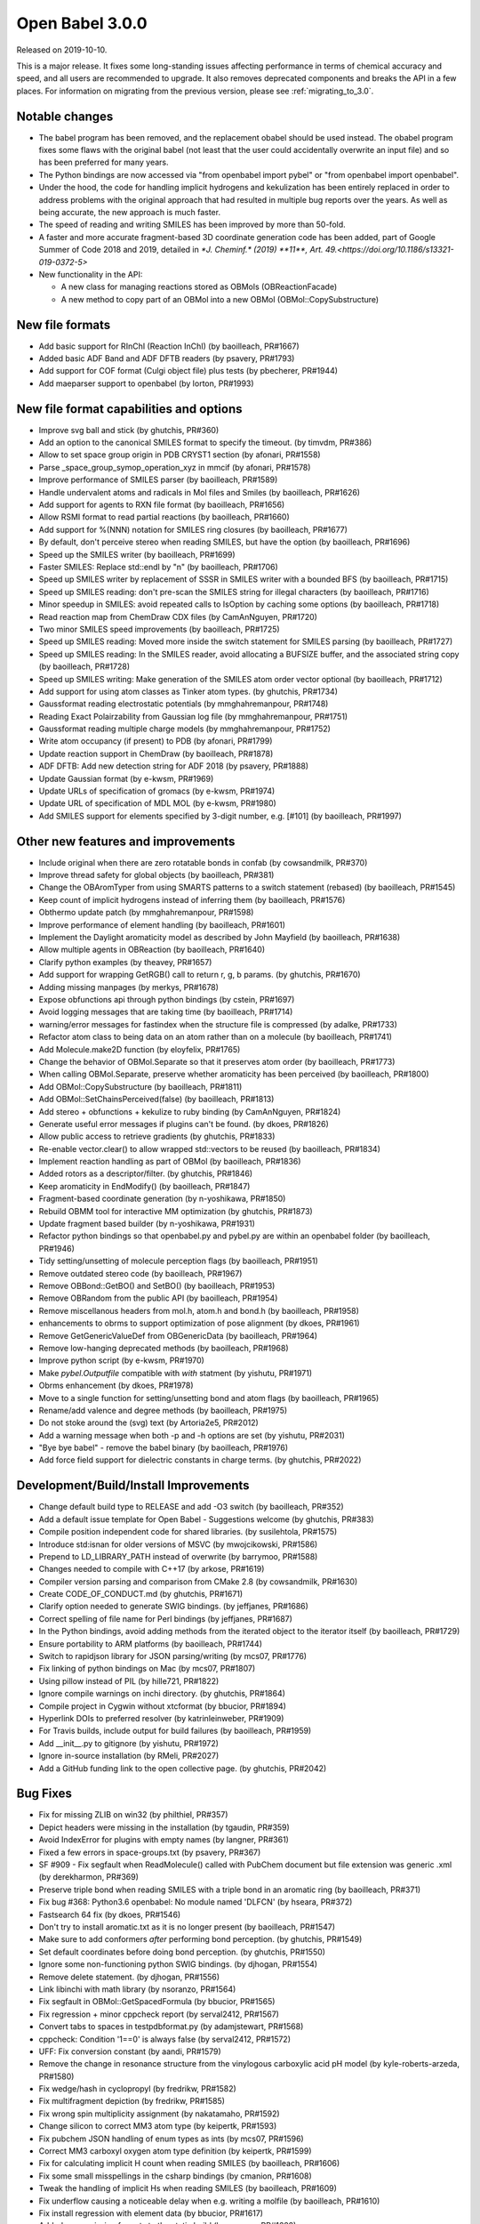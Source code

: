Open Babel 3.0.0
================

Released on 2019-10-10.

This is a major release. It fixes some long-standing issues affecting performance in terms of chemical accuracy and speed, and all users are recommended to upgrade. It also removes deprecated components and breaks the API in a few places. For information on migrating from the previous version, please see :ref:`migrating_to_3.0`.

Notable changes
~~~~~~~~~~~~~~~
* The babel program has been removed, and the replacement obabel should be used instead. The obabel program fixes some flaws with the original babel (not least that the user could accidentally overwrite an input file) and so has been preferred for many years.
* The Python bindings are now accessed via "from openbabel import pybel" or "from openbabel import openbabel".
* Under the hood, the code for handling implicit hydrogens and kekulization has been entirely replaced in order to address problems with the original approach that had resulted in multiple bug reports over the years. As well as being accurate, the new approach is much faster.
* The speed of reading and writing SMILES has been improved by more than 50-fold.
* A faster and more accurate fragment-based 3D coordinate generation code has been added, part of Google Summer of Code 2018 and 2019, detailed in `*J. Cheminf.* (2019) **11**, Art. 49.<https://doi.org/10.1186/s13321-019-0372-5>`
* New functionality in the API:

  - A new class for managing reactions stored as OBMols (OBReactionFacade)
  - A new method to copy part of an OBMol into a new OBMol (OBMol::CopySubstructure)

..
  is:pr is:merged created:>=2016-10-01
  is:pr is:merged created:>=2019-04-01
  is:pr is:merged created:>=2019-09-10 (on 2019-10-05)

New file formats
~~~~~~~~~~~~~~~~
* Add basic support for RInChI (Reaction InChI) (by baoilleach, PR#1667)
* Added basic ADF Band and ADF DFTB readers (by psavery, PR#1793)
* Add support for COF format (Culgi object file) plus tests (by pbecherer, PR#1944)
* Add maeparser support to openbabel  (by lorton, PR#1993)

New file format capabilities and options
~~~~~~~~~~~~~~~~~~~~~~~~~~~~~~~~~~~~~~~~
* Improve svg ball and stick (by ghutchis, PR#360)
* Add an option to the canonical SMILES format to specify the timeout. (by timvdm, PR#386)
* Allow to set space group origin in PDB CRYST1 section (by afonari, PR#1558)
* Parse _space_group_symop_operation_xyz in mmcif (by afonari, PR#1578)
* Improve performance of SMILES parser (by baoilleach, PR#1589)
* Handle undervalent atoms and radicals in Mol files and Smiles (by baoilleach, PR#1626)
* Add support for agents to RXN file format (by baoilleach, PR#1656)
* Allow RSMI format to read partial reactions (by baoilleach, PR#1660)
* Add support for %(NNN) notation for SMILES ring closures (by baoilleach, PR#1677)
* By default, don't perceive stereo when reading SMILES, but have the option (by baoilleach, PR#1696)
* Speed up the SMILES writer (by baoilleach, PR#1699)
* Faster SMILES: Replace std::endl by "\n" (by baoilleach, PR#1706)
* Speed up SMILES writer by replacement of SSSR in SMILES writer with a bounded BFS (by baoilleach, PR#1715)
* Speed up SMILES reading: don't pre-scan the SMILES string for illegal characters (by baoilleach, PR#1716)
* Minor speedup in SMILES: avoid repeated calls to IsOption by caching some options (by baoilleach, PR#1718)
* Read reaction map from ChemDraw CDX files (by CamAnNguyen, PR#1720)
* Two minor SMILES speed improvements (by baoilleach, PR#1725)
* Speed up SMILES reading: Moved more inside the switch statement for SMILES parsing (by baoilleach, PR#1727)
* Speed up SMILES reading: In the SMILES reader, avoid allocating a BUFSIZE buffer, and the associated string copy (by baoilleach, PR#1728)
* Speed up SMILES writing: Make generation of the SMILES atom order vector optional (by baoilleach, PR#1712)
* Add support for using atom classes as Tinker atom types. (by ghutchis, PR#1734)
* Gaussformat reading electrostatic potentials (by mmghahremanpour, PR#1748)
* Reading Exact Polairzability from Gaussian log file (by mmghahremanpour, PR#1751)
* Gaussformat reading multiple charge models (by mmghahremanpour, PR#1752)
* Write atom occupancy (if present) to PDB (by afonari, PR#1799)
* Update reaction support in ChemDraw (by baoilleach, PR#1878)
* ADF DFTB: Add new detection string for ADF 2018 (by psavery, PR#1888)
* Update Gaussian format (by e-kwsm, PR#1969)
* Update URLs of specification of gromacs (by e-kwsm, PR#1974)
* Update URL of specification of MDL MOL (by e-kwsm, PR#1980)
* Add SMILES support for elements specified by 3-digit number, e.g. [#101] (by baoilleach, PR#1997)

Other new features and improvements
~~~~~~~~~~~~~~~~~~~~~~~~~~~~~~~~~~~
* Include original when there are zero rotatable bonds in confab (by cowsandmilk, PR#370)
* Improve thread safety for global objects (by baoilleach, PR#381)
* Change the OBAromTyper from using SMARTS patterns to a switch statement (rebased) (by baoilleach, PR#1545)
* Keep count of implicit hydrogens instead of inferring them (by baoilleach, PR#1576)
* Obthermo update patch (by mmghahremanpour, PR#1598)
* Improve performance of element handling (by baoilleach, PR#1601)
* Implement the Daylight aromaticity model as described by John Mayfield (by baoilleach, PR#1638)
* Allow multiple agents in OBReaction (by baoilleach, PR#1640)
* Clarify python examples (by theavey, PR#1657)
* Add support for wrapping GetRGB() call to return r, g, b params. (by ghutchis, PR#1670)
* Adding missing manpages (by merkys, PR#1678)
* Expose obfunctions api through python bindings (by cstein, PR#1697)
* Avoid logging messages that are taking time (by baoilleach, PR#1714)
* warning/error messages for fastindex when the structure file is compressed (by adalke, PR#1733)
* Refactor atom class to being data on an atom rather than on a molecule (by baoilleach, PR#1741)
* Add Molecule.make2D function (by eloyfelix, PR#1765)
* Change the behavior of OBMol.Separate so that it preserves atom order (by baoilleach, PR#1773)
* When calling OBMol.Separate, preserve whether aromaticity has been perceived (by baoilleach, PR#1800)
* Add OBMol::CopySubstructure (by baoilleach, PR#1811)
* Add OBMol::SetChainsPerceived(false) (by baoilleach, PR#1813)
* Add stereo + obfunctions + kekulize to ruby binding (by CamAnNguyen, PR#1824)
* Generate useful error messages if plugins can't be found. (by dkoes, PR#1826)
* Allow public access to retrieve gradients (by ghutchis, PR#1833)
* Re-enable vector.clear() to allow wrapped std::vectors to be reused (by baoilleach, PR#1834)
* Implement reaction handling as part of OBMol (by baoilleach, PR#1836)
* Added rotors as a descriptor/filter. (by ghutchis, PR#1846)
* Keep aromaticity in EndModify() (by baoilleach, PR#1847)
* Fragment-based coordinate generation (by n-yoshikawa, PR#1850)
* Rebuild OBMM tool for interactive MM optimization (by ghutchis, PR#1873)
* Update fragment based builder (by n-yoshikawa, PR#1931)
* Refactor python bindings so that openbabel.py and pybel.py are within an openbabel folder (by baoilleach, PR#1946)
* Tidy setting/unsetting of molecule perception flags (by baoilleach, PR#1951)
* Remove outdated stereo code (by baoilleach, PR#1967)
* Remove OBBond::GetBO() and SetBO() (by baoilleach, PR#1953)
* Remove OBRandom from the public API (by baoilleach, PR#1954)
* Remove miscellanous headers from mol.h, atom.h and bond.h (by baoilleach, PR#1958)
* enhancements to obrms to support optimization of pose alignment (by dkoes, PR#1961)
* Remove GetGenericValueDef from OBGenericData (by baoilleach, PR#1964)
* Remove low-hanging deprecated methods (by baoilleach, PR#1968)
* Improve python script (by e-kwsm, PR#1970)
* Make `pybel.Outputfile` compatible with `with` statment (by yishutu, PR#1971)
* Obrms enhancement (by dkoes, PR#1978)
* Move to a single function for setting/unsetting bond and atom flags (by baoilleach, PR#1965)
* Rename/add valence and degree methods (by baoilleach, PR#1975)
* Do not stoke around the (svg) text (by Artoria2e5, PR#2012)
* Add a warning message when both -p and -h options are set (by yishutu, PR#2031)
* "Bye bye babel" - remove the babel binary (by baoilleach, PR#1976)
* Add force field support for dielectric constants in charge terms. (by ghutchis, PR#2022)

Development/Build/Install Improvements
~~~~~~~~~~~~~~~~~~~~~~~~~~~~~~~~~~~~~~
* Change default build type to RELEASE and add -O3 switch (by baoilleach, PR#352)
* Add a default issue template for Open Babel - Suggestions welcome (by ghutchis, PR#383)
* Compile position independent code for shared libraries. (by susilehtola, PR#1575)
* Introduce std:isnan for older versions of MSVC (by mwojcikowski, PR#1586)
* Prepend to LD_LIBRARY_PATH instead of overwrite (by barrymoo, PR#1588)
* Changes needed to compile with C++17 (by arkose, PR#1619)
* Compiler version parsing and comparison from CMake 2.8 (by cowsandmilk, PR#1630)
* Create CODE_OF_CONDUCT.md (by ghutchis, PR#1671)
* Clarify option needed to generate SWIG bindings. (by jeffjanes, PR#1686)
* Correct spelling of file name for Perl bindings (by jeffjanes, PR#1687)
* In the Python bindings, avoid adding methods from the iterated object to the iterator itself (by baoilleach, PR#1729)
* Ensure portability to ARM platforms (by baoilleach, PR#1744)
* Switch to rapidjson library for JSON parsing/writing (by mcs07, PR#1776)
* Fix linking of python bindings on Mac (by mcs07, PR#1807)
* Using pillow instead of PIL (by hille721, PR#1822)
* Ignore compile warnings on inchi directory. (by ghutchis, PR#1864)
* Compile project in Cygwin without xtcformat (by bbucior, PR#1894)
* Hyperlink DOIs to preferred resolver (by katrinleinweber, PR#1909)
* For Travis builds, include output for build failures (by baoilleach, PR#1959)
* Add __init__.py to gitignore (by yishutu, PR#1972)
* Ignore in-source installation (by RMeli, PR#2027)
* Add a GitHub funding link to the open collective page. (by ghutchis, PR#2042)

Bug Fixes
~~~~~~~~~
* Fix for missing ZLIB on win32 (by philthiel, PR#357)
* Depict headers were missing in the installation (by tgaudin, PR#359)
* Avoid IndexError for plugins with empty names (by langner, PR#361)
* Fixed a few errors in space-groups.txt (by psavery, PR#367)
* SF #909 - Fix segfault when ReadMolecule() called with PubChem document but file extension was generic .xml (by derekharmon, PR#369)
* Preserve triple bond when reading SMILES with a triple bond in an aromatic ring (by baoilleach, PR#371)
* Fix bug #368: Python3.6 openbabel: No module named 'DLFCN' (by hseara, PR#372)
* Fastsearch 64 fix (by dkoes, PR#1546)
* Don't try to install aromatic.txt as it is no longer present (by baoilleach, PR#1547)
* Make sure to add conformers *after* performing bond perception. (by ghutchis, PR#1549)
* Set default coordinates before doing bond perception. (by ghutchis, PR#1550)
* Ignore some non-functioning python SWIG bindings. (by djhogan, PR#1554)
* Remove delete statement. (by djhogan, PR#1556)
* Link libinchi with math library (by nsoranzo, PR#1564)
* Fix segfault in OBMol::GetSpacedFormula (by bbucior, PR#1565)
* Fix regression + minor cppcheck report (by serval2412, PR#1567)
* Convert tabs to spaces in testpdbformat.py (by adamjstewart, PR#1568)
* cppcheck: Condition '1==0' is always false (by serval2412, PR#1572)
* UFF: Fix conversion constant (by aandi, PR#1579)
* Remove the change in resonance structure from the vinylogous carboxylic acid pH model (by kyle-roberts-arzeda, PR#1580)
* Fix wedge/hash in cyclopropyl (by fredrikw, PR#1582)
* Fix multifragment depiction (by fredrikw, PR#1585)
* Fix wrong spin multiplicity assignment (by nakatamaho, PR#1592)
* Change silicon to correct MM3 atom type (by keipertk, PR#1593)
* Fix pubchem JSON handling of enum types as ints (by mcs07, PR#1596)
* Correct MM3 carboxyl oxygen atom type definition (by keipertk, PR#1599)
* Fix for calculating implicit H count when reading SMILES (by baoilleach, PR#1606)
* Fix some small misspellings in the csharp bindings (by cmanion, PR#1608)
* Tweak the handling of implicit Hs when reading SMILES (by baoilleach, PR#1609)
* Fix underflow causing a noticeable delay when e.g. writing a molfile (by baoilleach, PR#1610)
* Fix install regression with element data (by bbucior, PR#1617)
* Added some missing formats to the static build (by psavery, PR#1622)
* In SiestaFormat, print warnings to cerr (by psavery, PR#1623)
* For SIESTA format, use obErrorLog instead of cerr (by psavery, PR#1627)
* Correct the spelling of the Frerejacque number in a comment (by baoilleach, PR#1629)
* Lowercase second element letter in PDB and test (by cowsandmilk, PR#1631)
* Remove erroneous -1 in switch statement (by baoilleach, PR#1632)
* Make sure to handle molecular total charge by default for keywords (by ghutchis, PR#1634)
* Added fix for OBMolAtomBFSIter in Python3 (by oititov, PR#1637)
* space-groups.txt: correct Hall symbol for C -4 2 b (by wojdyr, PR#1645)
* Reset path to empty in kekulization code (potential segfault) (by baoilleach, PR#1650)
* Correct handling of stereo when writing InChIs (by baoilleach, PR#1652)
* ECFP Fixup (by johnmay, PR#1653)
* Fix "folding" for fingerprints to larger bit sizes - #1654. (by ghutchis, PR#1658)
* Fix reading atom symbols from XSF file (by sencer, PR#1663)
* Minor fixes in the nwchem format reader (by xomachine, PR#1666)
* use isinstance to test if filename is bytes (by cowsandmilk, PR#1673)
* Fix bug found due to MSVC warning (by baoilleach, PR#1674)
* Fix MSVC warning about unused variable (by baoilleach, PR#1675)
* Correct handling of atom maps (by baoilleach, PR#1698)
* Fix #1701 - a GCC compiler error (by baoilleach, PR#1704)
* Remove some audit messages (by baoilleach, PR#1707)
* Fix bug when copying stereo during obmol += obmolB (by baoilleach, PR#1719)
* Fix uninitialized read in kekulize.cpp found by Dr Memory. (by baoilleach, PR#1721)
* Fixes for ring closure parsing (by baoilleach, PR#1723)
* Make sure that OBAtom::IsInRing always triggers ring perception if not set as perceived (by baoilleach, PR#1724)
* Fix code error found from @baoilleach compiler warnings (by ghutchis, PR#1736)
* Fix Python3 compatibility (by ghutchis, PR#1737)
* Fix ChemDraw CDX incremental value (by CamAnNguyen, PR#1743)
* Fix error in VASPformat found by static code analysis (by baoilleach, PR#1745)
* Fix for 1731. Store atom classes in CML atomids by appending _ATOMCLASS. (by baoilleach, PR#1746)
* Fix GCC warnings (by baoilleach, PR#1747)
* Fix warning in fastsearch substructure fingerprint screen (by baoilleach, PR#1749)
* Fix #1684  - string comparison does not work with numeric sd titles (by cowsandmilk, PR#1750)
* Fixing minor things for reading ESP from log files (by mmghahremanpour, PR#1753)
* Fix #1569 - OB 2.4.1 loses the second molecule in a HIN file (by yishutu, PR#1755)
* Fix TESTDIR definition to allow space in path (by mcs07, PR#1757)
* Fix regression. Ensure that asterisk is unbracketed when writing a SMILES string (by baoilleach, PR#1759)
* Fix MSVC warning about type conversion (by baoilleach, PR#1762)
* Fix SMILES parsing fuzz test failures from AFL (by baoilleach, PR#1770)
* Fix warning about size_t versus int cast (by baoilleach, PR#1771)
* A small improvement of a bugfix solving segfault when reading GAMESS output with vibrations (by boryszef, PR#1772)
* In the Python bindings, reset the DL open flags after importing _openbabel (by baoilleach, PR#1775)
* fix cdxml stereo bonds (by JasonYCHuang, PR#1777)
* Install obabel target if using static build (by torcolvin, PR#1779)
* Fix #1769 by correctly handling the mass difference field in MDL mol files (by baoilleach, PR#1784)
* Kekulize hypervalent aromatic N and S (by baoilleach, PR#1787)
* Pdbqt fix (by dkoes, PR#1790)
* Raise a warning when coordinate is NaN (by n-yoshikawa, PR#1792)
* Use the InChI values for the average atomic mass when reading/writing isotopes (by baoilleach, PR#1795)
* Fix compile failure after recent Molden commit (by baoilleach, PR#1796)
* Fix segfault due to running off the start of an iterator in PDBQT format (by baoilleach, PR#1797)
* Fix#1768: Segfault upon reading GAMESS outputs of DFTB3 calculations (by serval2412, PR#1798)
* Always ensure hybridization (by ghutchis, PR#1801)
* Fix #1786 by changing the return value of OBResidue::GetNum() (by baoilleach, PR#1804)
* Apply fixes from Benoit Leblanc to address int/double type warnings. (by baoilleach, PR#1806)
* Fix#1607: check dynamic cast return (by serval2412, PR#1815)
* Fixes #1282: check format input is provided (by serval2412, PR#1818)
* Fix#1331: avoid crash with Q-Chem fragment (by serval2412, PR#1820)
* Set default to read CIFs with specified coordinates, no wrapping. (by ghutchis, PR#1823)
* Fix#1056: remove a debug output (by serval2412, PR#1825)
* Get ECFP working (by baoilleach, PR#1829)
* Fix cdxml upside down format (by JasonYCHuang, PR#1831)
* Fix to CopySubstructure found when running over ChEMBL (by baoilleach, PR#1832)
* Fix#192: parse and use '-a' flag for obrotate (by serval2412, PR#1835)
* Ensure carbonyl groups are checked at both 0 and 180. (by ghutchis, PR#1845)
* Ensure that the check for OBBond::IsInRing obeys the OBMol perception flags (by baoilleach, PR#1848)
* Simplify/fix behavior of OBAtom::GetResidue so that it behaves like other lazy properties (by baoilleach, PR#1849)
* Fixes #1851: check some limits when converting smi to sdf using --gen2D (by serval2412, PR#1852)
* Modify cleaning blank line behaviors (by yishutu, PR#1855)
* Ring membership of atoms and bonds was not being reset during perception (by baoilleach, PR#1856)
* Update qeq.txt (by mkrykunov, PR#1882)
* Support lone pair stereo on nitrogen as well as sulfur (by baoilleach, PR#1885)
* Changed indexing of fragments, should fix #1889 (by fredrikw, PR#1890)
* Avoid out-of-range access in OBMolBondBFSIter (by baoilleach, PR#1892)
* Fix OBChemTsfm wrapping of implicit H counts (by baoilleach, PR#1896)
* Updated the coordinate generation from templates.  (by fredrikw, PR#1902)
* Fix incorrect use of `memcpy`. (by sunoru, PR#1908)
* Add SetChainsPerceived() after EndModify() in formats that add residues (by baoilleach, PR#1914)
* define isfinite removed. (by orex, PR#1928)
* Teach the isomorphism mapper to respect atom identity (by johnmay, PR#1939)
* Fix memory leak in OBSmartsPattern::Init() (by n-yoshikawa, PR#1945)
* Address CMake build warning about policy CMP0005 being set to OLD (by baoilleach, PR#1948)
* Fix clang warning about in-class init of a non-static data member (by baoilleach, PR#1949)
* Update bindings for changes to headers (by baoilleach, PR#1963)
* Fix randomly failing Python gradient test (by baoilleach, PR#1966)
* Exit with non-zero if an error occurs (by e-kwsm, PR#1973)
* Avoid non-finite bond vectors (by dkoes, PR#1981)
* Include babelconfig in vector3.h  (by dkoes, PR#1985)
* Fix #1987: CMake failing at FindRapidJSON (by RMeli, PR#1988)
* fpsformat.cpp: compile bugfix header added. (by orex, PR#1991)
* Address Ubuntu bug in defining python install dir (by dkoes, PR#1992)
* PDB and PDBQT Insertion Code Fixes (by RMeli, PR#1998)
* Make pybel compatible with #1975 (by yishutu, PR#2005)
* H vector fix (by dkoes, PR#2010)
* Change forcefield.cpp so that steepest descent and conjugate gradient update maxgrad (by PeaWagon, PR#2017)
* Update coordinates in the fast option of obabel (by n-yoshikawa, PR#2026)
* Update the CSharp bindings (by baoilleach, PR#2032)
* Don't make kekule SMILES the default in the GUI (by baoilleach, PR#2039)
* Bumping the major version requires more changes throughout the library. (by baoilleach, PR#2036)
* Fix reading of uninitialized data. (by dkoes, PR#2038)
* Remove minor version from some names (by baoilleach, PR#2040)
* Fixed alias expansion for files with multiple aliases (by fredrikw, PR#2035)
* Update doc (by e-kwsm, PR#1979)
* Fix compilation with GCC 4.8 (standard compiler on CentOS 7.5) (by baoilleach, PR#2047)
* Some tests (by dkoes, PR#2008)

Cast of contributors
~~~~~~~~~~~~~~~~~~~~
aandi, adalke (Andrew Dalke), adamjstewart (Adam J. Stewart), afonari (Alexandr Fonari), artoria2e5 (Mingye Wang), baoilleach (Noel O'Boyle), barrymoo (Barry Moore), bbucior (Ben Bucior), boryszef (Borys Szefczyk), camannguyen (An Nguyen), cmanion (Charles A. Manion), cowsandmilk (David Hall), cstein (Casper Steinmann), derekharmon (Derek Harmon), djhogan (Daniel Hogan), dkoes (David Koes), e-kwsm (Eisuke Kawashima), eloyfelix (Eloy Felix), fredrikw (Fredrik Wallner), ghutchis (Geoff Hutchison), hille721 (Christoph Hille), hseara (Hector Martinez-Seara), jasonychuang (Jason Huang), jeffjanes (Jeff Janes), johnmay (John Mayfield), katrinleinweber (Katrin Leinweber), keipertk (Kristopher Keipert), kyle-roberts-arzeda, langner (Karol M. Langner), lorton (Pat Lorton), mcs07 (Matt Swain), merkys (Andrius Merkys), mkrykunov, mmghahremanpour (Mohammad Ghahremanpour), mwojcikowski (Maciej Wójcikowski), n-yoshikawa (Naruki Yoshikawa), nakatamaho (Nakata Maho), nsoranzo (Nicola Soranzo), oititov (Titov Oleg), orex (Kirill Okhotnikov), pbecherer (Paul Becherer), peawagon (Jen), philthiel (Philipp Thiel), psavery (Patrick Avery), rmeli (Rocco Meli), serval2412 (Julien Nabet), sunoru, susilehtola (Susi Lehtola), tgaudin (Théophile Gaudin), theavey (Thomas Heavey), timvdm (Tim Vandermeersch), torcolvin (Tor Colvin), wojdyr (Marcin Wojdyr), xomachine (Dmitriy Fomichev), yishutu (Yi-Shu Tu)
